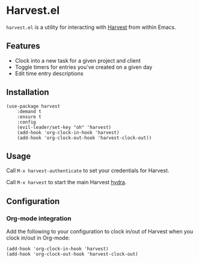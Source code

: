 * Harvest.el

[[http://melpa.org/#/harvest][file:http://melpa.org/packages/harvest-badge.svg]]

~harvest.el~ is a utility for interacting with [[http://harvestapp.com][Harvest]] from within Emacs.

** Features

- Clock into a new task for a given project and client
- Toggle timers for entries you've created on a given day
- Edit time entry descriptions

** Installation

#+BEGIN_SRC elisp
(use-package harvest
    :demand t
    :ensure t
    :config
    (evil-leader/set-key "oh" 'harvest)
    (add-hook 'org-clock-in-hook 'harvest)
    (add-hook 'org-clock-out-hook 'harvest-clock-out))
#+END_SRC

** Usage

Call ~M-x harvest-authenticate~ to set your credentials for Harvest.

Call ~M-x harvest~ to start the main Harvest [[https://github.com/abo-abo/hydra][hydra]].

** Configuration

*** Org-mode integration

Add the following to your configuration to clock in/out of Harvest when you clock in/out in Org-mode:

#+BEGIN_SRC elisp
(add-hook 'org-clock-in-hook 'harvest)
(add-hook 'org-clock-out-hook 'harvest-clock-out)
#+END_SRC
